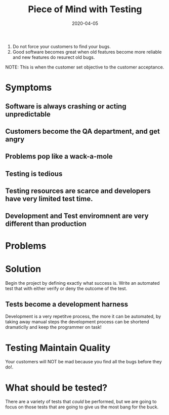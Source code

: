 #+title: Piece of Mind with Testing
#+date: 2020-04-05
#+weight: 30

1. Do not force your customers to find your bugs.
2. Good software becomes great when old features become more reliable
   and new features do resurect old bugs.

NOTE: This is when the customer set objective to the customer
acceptance. 

* Symptoms

** Software is always crashing or acting unpredictable
** Customers become the QA department, and get angry
** Problems pop like a wack-a-mole
** Testing is tedious
** Testing resources are scarce and developers have very limited test time. 
** Development and Test enviromnent are very different than production

* Problems

* Solution

Begin the project by defining exactly what success is. Write an
automated test that with either verify or deny the outcome of the
test. 

** Tests become a development harness

Development is a very repetitve process, the more it can be automated,
by taking away manual steps the development process can be shortend
dramaticlly and keep the programmer on task!

* Testing Maintain Quality

Your customers will NOT be mad because you find all the bugs before
they do!.

* What should be tested?

There are a variety of tests that /could/ be performed, but we are
going to focus on those tests that are going to give us the most bang
for the buck.



